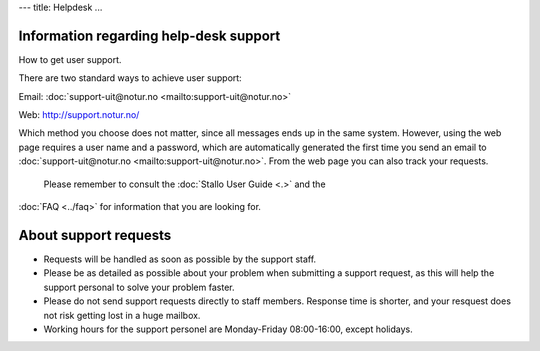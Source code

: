 ---
title: Helpdesk
...


Information regarding help-desk support
~~~~~~~~~~~~~~~~~~~~~~~~~~~~~~~~~~~~~~~~~~~~~~~~~~~

How to get user support.

There are two standard ways to achieve user support:

Email: :doc:`support-uit@notur.no <mailto:support-uit@notur.no>`

Web:
`http://support.notur.no/ <http://support.notur.no/>`_

Which method you choose does not matter, since all messages ends up in
the same system. However, using the web page requires a user name and a
password, which are automatically generated the first time you
send an email to :doc:`support-uit@notur.no <mailto:support-uit@notur.no>`.
From the web page you can also track your requests.

 Please remember to consult the :doc:`Stallo User Guide <.>` and the
:doc:`FAQ <../faq>` for information that you are looking for.

 

About support requests
~~~~~~~~~~~~~~~~~~~~~~

* Requests will be handled as soon as possible by the support staff.
* Please be as detailed as possible about your problem when submitting
  a support request, as this will help the support personal to solve
  your problem faster.
* Please do not send support requests directly to staff members. 
  Response time is shorter, and your resquest does not risk getting
  lost in a huge mailbox. 
* Working hours for the support personel are Monday-Friday
  08:00-16:00, except holidays. 

.. vim:ft=rst

